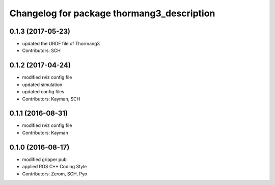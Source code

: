 ^^^^^^^^^^^^^^^^^^^^^^^^^^^^^^^^^^^^^^^^^^^
Changelog for package thormang3_description
^^^^^^^^^^^^^^^^^^^^^^^^^^^^^^^^^^^^^^^^^^^

0.1.3 (2017-05-23)
-----------
* updated the URDF file of Thormang3
* Contributors: SCH

0.1.2 (2017-04-24)
-----------
* modified rviz config file
* updated simulation
* updated config files
* Contributors: Kayman, SCH

0.1.1 (2016-08-31)
-----------
* modified rviz config file
* Contributors: Kayman

0.1.0 (2016-08-17)
-----------
* modified gripper pub
* applied ROS C++ Coding Style
* Contributors: Zerom, SCH, Pyo
